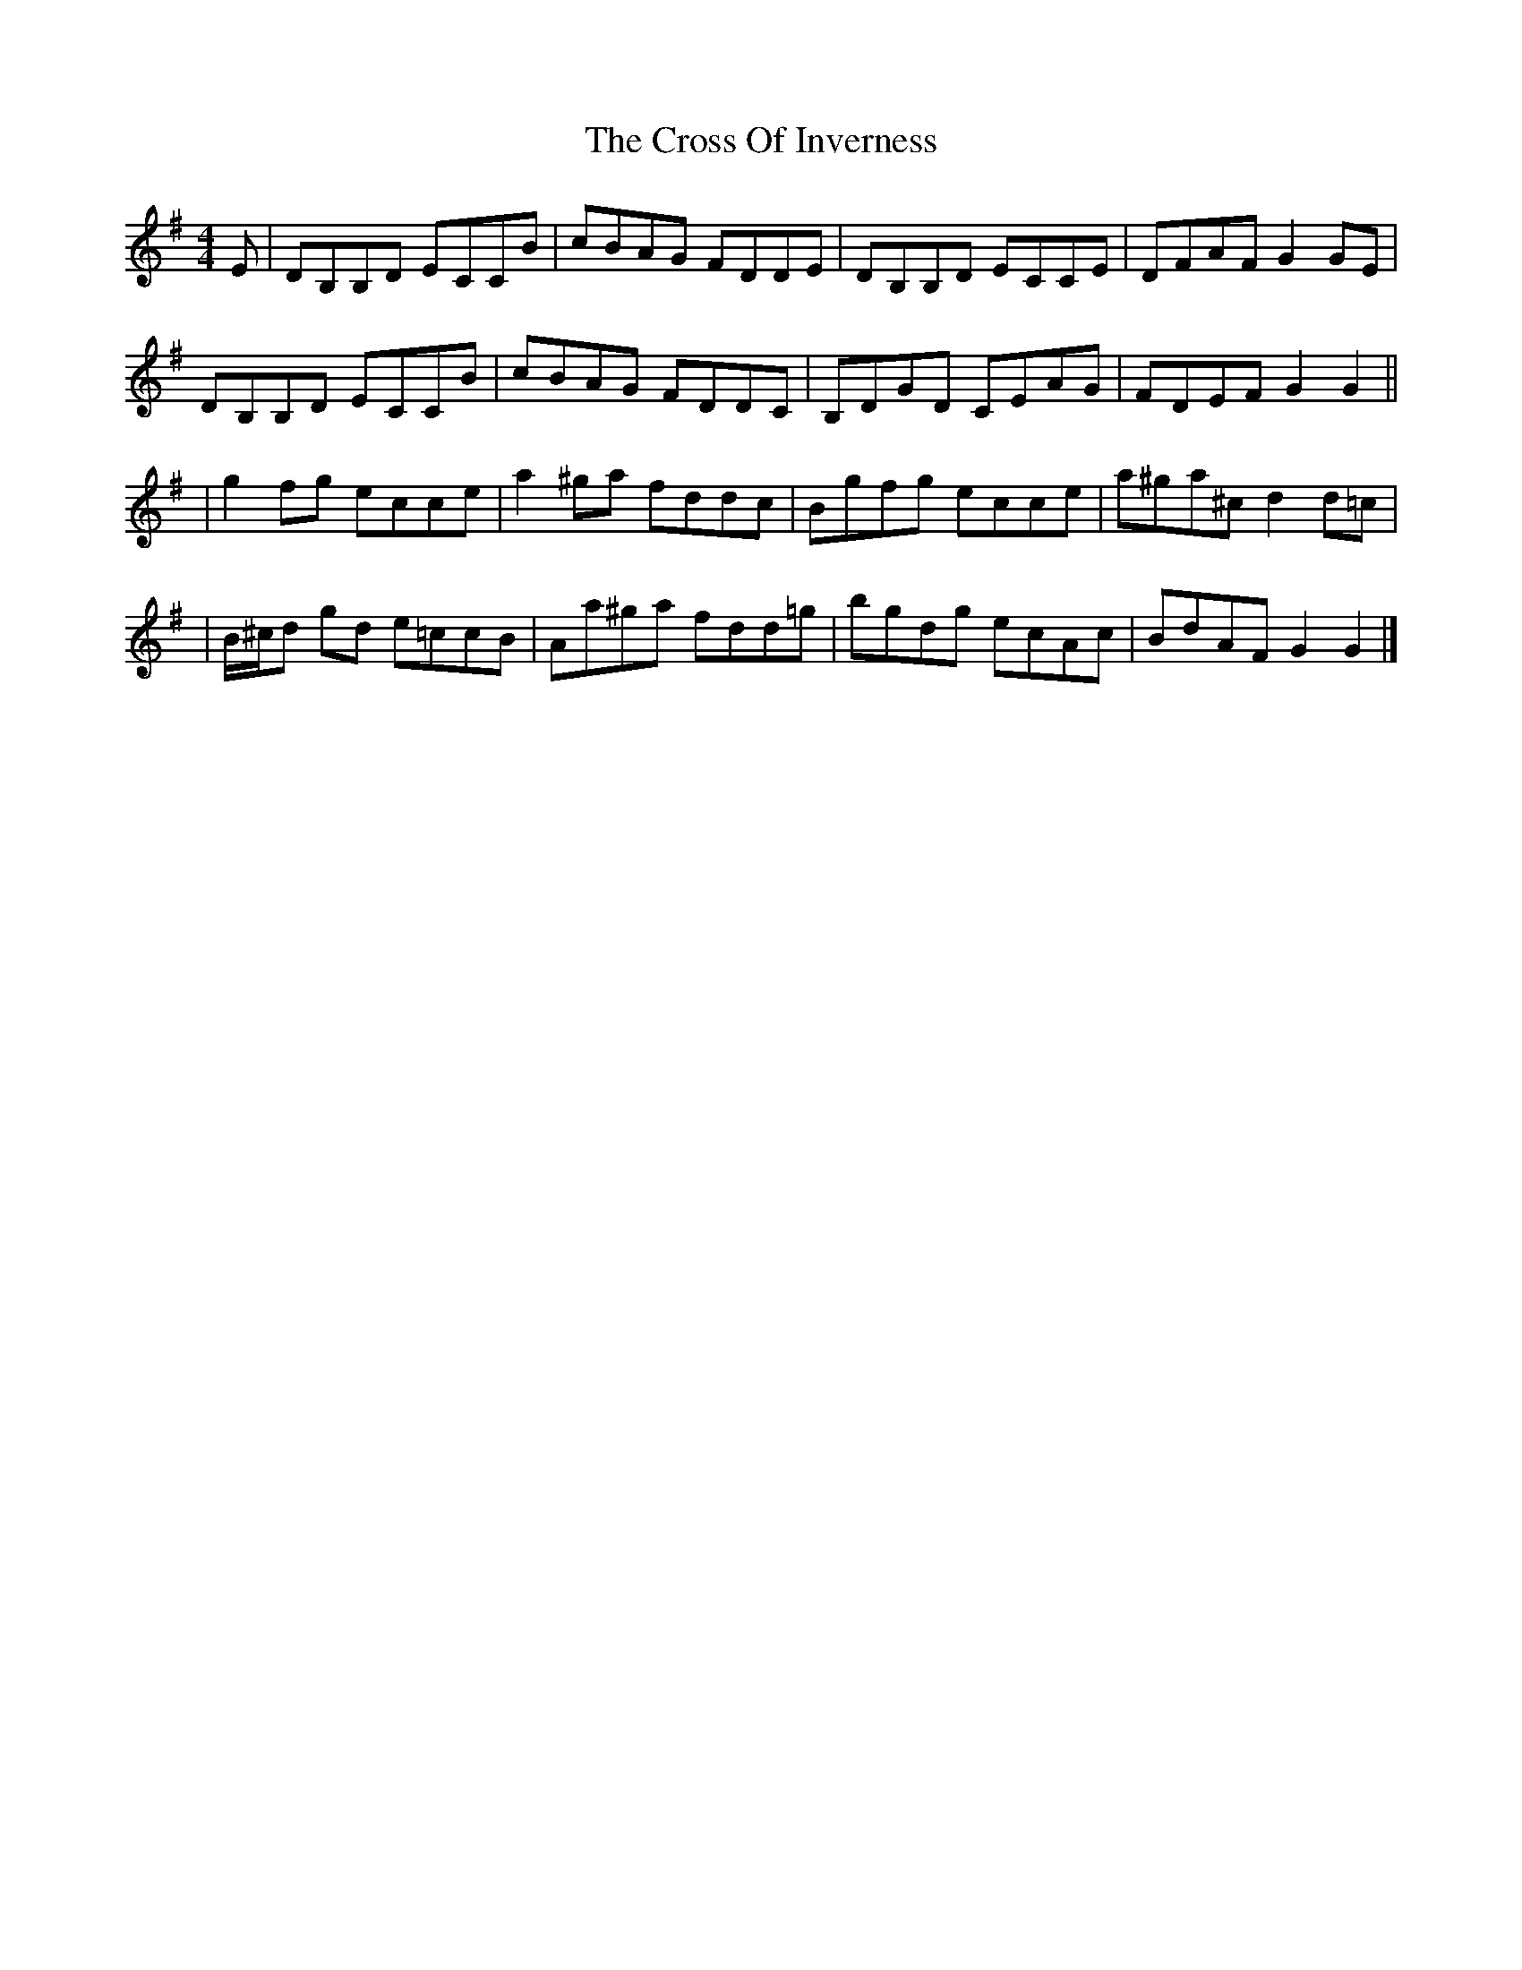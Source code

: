 X: 2
T: Cross Of Inverness, The
Z: dancarney84
S: https://thesession.org/tunes/13743#setting25599
R: reel
M: 4/4
L: 1/8
K: Gmaj
E|DB,B,D ECCB|cBAG FDDE|DB,B,D ECCE|DFAF G2GE|
DB,B,D ECCB|cBAG FDDC|B,DGD CEAG|FDEF G2G2||
|g2 fg ecce|a2 ^ga fddc|Bgfg ecce|a^ga^c d2 d=c|
|B/^c/d gd e=ccB|Aa^ga fdd=g|bgdg ecAc|BdAF G2G2|]
